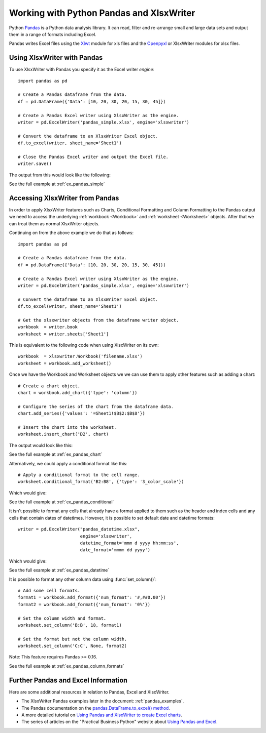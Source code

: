 .. _ewx_pandas:

Working with Python Pandas and XlsxWriter
=========================================

Python `Pandas <http://pandas.pydata.org/>`_ is a Python data analysis
library. It can read, filter and re-arrange small and large data sets and
output them in a range of formats including Excel.

Pandas writes Excel files using the `Xlwt
<https://pypi.python.org/pypi/xlwt>`_ module for xls files and the `Openpyxl
<https://pypi.python.org/pypi/openpyxl>`_ or XlsxWriter modules for xlsx
files.


Using XlsxWriter with Pandas
----------------------------

To use XlsxWriter with Pandas you specify it as the Excel writer *engine*::

    import pandas as pd

    # Create a Pandas dataframe from the data.
    df = pd.DataFrame({'Data': [10, 20, 30, 20, 15, 30, 45]})

    # Create a Pandas Excel writer using XlsxWriter as the engine.
    writer = pd.ExcelWriter('pandas_simple.xlsx', engine='xlsxwriter')

    # Convert the dataframe to an XlsxWriter Excel object.
    df.to_excel(writer, sheet_name='Sheet1')

    # Close the Pandas Excel writer and output the Excel file.
    writer.save()

The output from this would look like the following:

.. image:: _images/pandas_simple.png

See the full example at :ref:`ex_pandas_simple`


Accessing XlsxWriter from Pandas
--------------------------------

In order to apply XlsxWriter features such as Charts, Conditional Formatting
and Column Formatting to the Pandas output we need to access the underlying
:ref:`workbook <Workbook>` and :ref:`worksheet <Worksheet>` objects. After
that we can treat them as normal XlsxWriter objects.

Continuing on from the above example we do that as follows::

    import pandas as pd

    # Create a Pandas dataframe from the data.
    df = pd.DataFrame({'Data': [10, 20, 30, 20, 15, 30, 45]})

    # Create a Pandas Excel writer using XlsxWriter as the engine.
    writer = pd.ExcelWriter('pandas_simple.xlsx', engine='xlsxwriter')

    # Convert the dataframe to an XlsxWriter Excel object.
    df.to_excel(writer, sheet_name='Sheet1')

    # Get the xlsxwriter objects from the dataframe writer object.
    workbook  = writer.book
    worksheet = writer.sheets['Sheet1']

This is equivalent to the following code when using XlsxWriter on its own::

    workbook  = xlsxwriter.Workbook('filename.xlsx')
    worksheet = workbook.add_worksheet()

Once we have the Workbook and Worksheet objects we we can use them to apply
other features such as adding a chart::

    # Create a chart object.
    chart = workbook.add_chart({'type': 'column'})

    # Configure the series of the chart from the dataframe data.
    chart.add_series({'values': '=Sheet1!$B$2:$B$8'})

    # Insert the chart into the worksheet.
    worksheet.insert_chart('D2', chart)

The output would look like this:

.. image:: _images/pandas_chart.png

See the full example at :ref:`ex_pandas_chart`

Alternatively, we could apply a conditional format like this::

    # Apply a conditional format to the cell range.
    worksheet.conditional_format('B2:B8', {'type': '3_color_scale'})

Which would give:

.. image:: _images/pandas_conditional.png

See the full example at :ref:`ex_pandas_conditional`

It isn't possible to format any cells that already have a format applied to
them such as the header and index cells and any cells that contain dates of
datetimes. However, it is possible to set default date and datetime formats::

    writer = pd.ExcelWriter("pandas_datetime.xlsx",
                            engine='xlsxwriter',
                            datetime_format='mmm d yyyy hh:mm:ss',
                            date_format='mmmm dd yyyy')

Which would give:

.. image:: _images/pandas_datetime.png

See the full example at :ref:`ex_pandas_datetime`

It is possible to format any other column data using :func:`set_column()`::

    # Add some cell formats.
    format1 = workbook.add_format({'num_format': '#,##0.00'})
    format2 = workbook.add_format({'num_format': '0%'})

    # Set the column width and format.
    worksheet.set_column('B:B', 18, format1)

    # Set the format but not the column width.
    worksheet.set_column('C:C', None, format2)

.. image:: _images/pandas_column_formats.png

Note: This feature requires Pandas >= 0.16.

See the full example at :ref:`ex_pandas_column_formats`


Further Pandas and Excel Information
------------------------------------

Here are some additional resources in relation to Pandas, Excel and XlsxWriter.

* The XlsxWriter Pandas examples later in the document: :ref:`pandas_examples`.

* The Pandas documentation on the `pandas.DataFrame.to_excel() method
  <http://pandas.pydata.org/pandas-docs/dev/generated/pandas.DataFrame.to_excel.html>`_.

* A more detailed tutorial on `Using Pandas and XlsxWriter to create Excel
  charts
  <http://pandas-xlsxwriter-charts.readthedocs.org/en/latest/index.html>`_.

* The series of articles on the "Practical Business Python" website about
  `Using Pandas and Excel <http://pbpython.com/tag/excel.html>`_.
